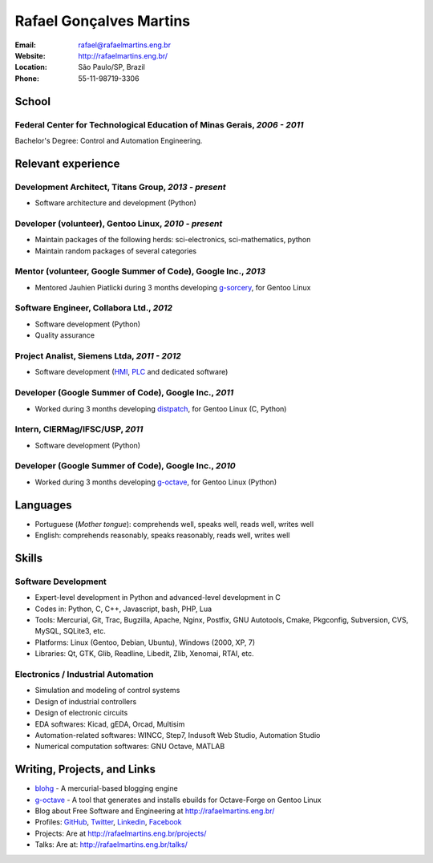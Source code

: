 Rafael Gonçalves Martins
========================

:Email: rafael@rafaelmartins.eng.br
:Website: http://rafaelmartins.eng.br/
:Location: São Paulo/SP, Brazil
:Phone: 55-11-98719-3306


School
------

Federal Center for Technological Education of Minas Gerais, *2006 - 2011*
~~~~~~~~~~~~~~~~~~~~~~~~~~~~~~~~~~~~~~~~~~~~~~~~~~~~~~~~~~~~~~~~~~~~~~~~~
Bachelor's Degree: Control and Automation Engineering.


Relevant experience
-------------------

Development Architect, Titans Group, *2013 - present*
~~~~~~~~~~~~~~~~~~~~~~~~~~~~~~~~~~~~~~~~~~~~~~~~~~~~~

- Software architecture and development (Python)


Developer (volunteer), Gentoo Linux, *2010 - present*
~~~~~~~~~~~~~~~~~~~~~~~~~~~~~~~~~~~~~~~~~~~~~~~~~~~~~

- Maintain packages of the following herds: sci-electronics, sci-mathematics,
  python
- Maintain random packages of several categories


Mentor (volunteer, Google Summer of Code), Google Inc., *2013*
~~~~~~~~~~~~~~~~~~~~~~~~~~~~~~~~~~~~~~~~~~~~~~~~~~~~~~~~~~~~~~

- Mentored Jauhien Piatlicki during 3 months developing g-sorcery_, for Gentoo
  Linux

.. _g-sorcery: https://github.com/jauhien/g-sorcery


Software Engineer, Collabora Ltd., *2012*
~~~~~~~~~~~~~~~~~~~~~~~~~~~~~~~~~~~~~~~~~

- Software development (Python)
- Quality assurance


Project Analist, Siemens Ltda, *2011 - 2012*
~~~~~~~~~~~~~~~~~~~~~~~~~~~~~~~~~~~~~~~~~~~~

- Software development (HMI_, PLC_ and dedicated software)

.. _HMI: http://en.wikipedia.org/wiki/Human_machine_interface
.. _PLC: http://en.wikipedia.org/wiki/Programmable_logic_controller


.. raw:: pdf

   PageBreak


Developer (Google Summer of Code), Google Inc., *2011*
~~~~~~~~~~~~~~~~~~~~~~~~~~~~~~~~~~~~~~~~~~~~~~~~~~~~~~

- Worked during 3 months developing distpatch_, for Gentoo Linux (C, Python)

.. _distpatch: http://www.gentoo.org/proj/en/infrastructure/distpatch/


Intern, CIERMag/IFSC/USP, *2011*
~~~~~~~~~~~~~~~~~~~~~~~~~~~~~~~~

- Software development (Python)


Developer (Google Summer of Code), Google Inc., *2010*
~~~~~~~~~~~~~~~~~~~~~~~~~~~~~~~~~~~~~~~~~~~~~~~~~~~~~~

- Worked during 3 months developing g-octave_, for Gentoo Linux (Python)

.. _g-octave: https://github.com/rafaelmartins/g-octave


Languages
---------

- Portuguese (*Mother tongue*): comprehends well, speaks well, reads well, writes well
- English: comprehends reasonably, speaks reasonably, reads well, writes well


Skills
------

Software Development
~~~~~~~~~~~~~~~~~~~~

- Expert-level development in Python and advanced-level development in C
- Codes in: Python, C, C++, Javascript, bash, PHP, Lua
- Tools: Mercurial, Git, Trac, Bugzilla, Apache, Nginx, Postfix, GNU Autotools,
  Cmake, Pkgconfig, Subversion, CVS, MySQL, SQLite3, etc.
- Platforms: Linux (Gentoo, Debian, Ubuntu), Windows (2000, XP, 7)
- Libraries: Qt, GTK, Glib, Readline, Libedit, Zlib, Xenomai, RTAI, etc.

Electronics / Industrial Automation
~~~~~~~~~~~~~~~~~~~~~~~~~~~~~~~~~~~

- Simulation and modeling of control systems
- Design of industrial controllers
- Design of electronic circuits
- EDA softwares: Kicad, gEDA, Orcad, Multisim
- Automation-related softwares: WINCC, Step7, Indusoft Web Studio, Automation Studio
- Numerical computation softwares: GNU Octave, MATLAB


Writing, Projects, and Links
----------------------------
- blohg_ - A mercurial-based blogging engine
- g-octave_ - A tool that generates and installs ebuilds for Octave-Forge on Gentoo Linux
- Blog about Free Software and Engineering at http://rafaelmartins.eng.br/
- Profiles: GitHub_, Twitter_, Linkedin_, Facebook_
- Projects: Are at http://rafaelmartins.eng.br/projects/
- Talks: Are at: http://rafaelmartins.eng.br/talks/

.. _blohg: http://blohg.org/
.. _GitHub: https://github.com/rafaelmartins
.. _Twitter: http://twitter.com/rafaelmartins/
.. _LinkedIn: http://www.linkedin.com/in/rafaelgmartins/
.. _Facebook: http://facebook.com/rafaelgmartins/

.. last-modified::

   Last modified: %(datetime)s

